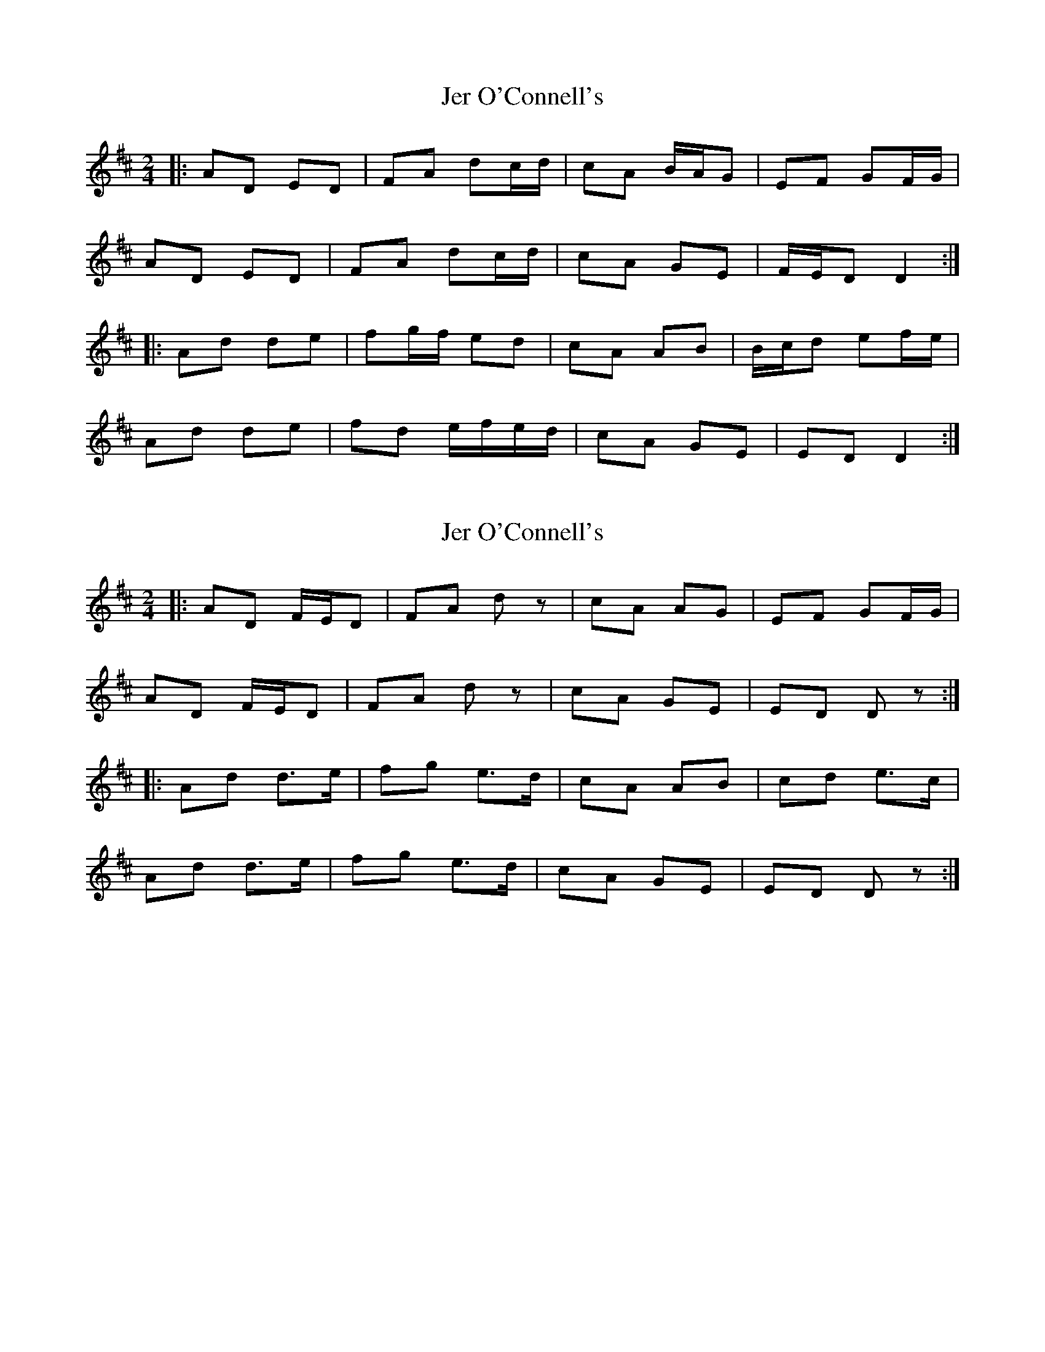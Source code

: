 X: 1
T: Jer O'Connell's
Z: errik
S: https://thesession.org/tunes/2282#setting2282
R: polka
M: 2/4
L: 1/8
K: Dmaj
|:AD ED|FA dc/d/|cA B/A/G|EF GF/G/|
AD ED|FA dc/d/|cA GE|F/E/D D2 :|
|:Ad de|fg/f/ ed|cA AB|B/c/d ef/e/|
Ad de|fd e/f/e/d/|cA GE|ED D2 :|
X: 2
T: Jer O'Connell's
Z: ceolachan
S: https://thesession.org/tunes/2282#setting28593
R: polka
M: 2/4
L: 1/8
K: Dmaj
|: AD F/E/D | FA dz | cA AG | EF GF/G/ |
AD F/E/D | FA dz | cA GE | ED Dz :|
|: Ad d>e | fg e>d | cA AB | cd e>c |
Ad d>e | fg e>d | cA GE | ED Dz :|
X: 3
T: Jer O'Connell's
Z: ceolachan
S: https://thesession.org/tunes/2282#setting28594
R: polka
M: 2/4
L: 1/8
K: Dmaj
|: F/G/ |AD F>D | FA de/d/ | cA- AG | EF GF/G/ |
AD F/E/D | FA d>d | cA G/F/E | D2- D :|
|: F/G/ |Ad d>e | fd e>d | cA AB | cd ed/c/ |
Ad- d>e | f/e/d ee/d/ | c/B/A GE | D2- D :|
